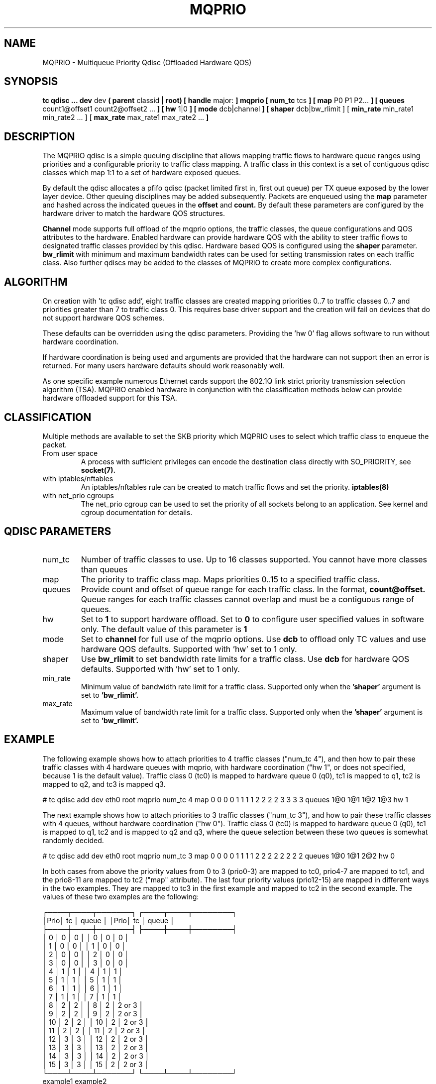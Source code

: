 .TH MQPRIO 8 "24 Sept 2013" "iproute2" "Linux"
.SH NAME
MQPRIO \- Multiqueue Priority Qdisc (Offloaded Hardware QOS)
.SH SYNOPSIS
.B tc qdisc ... dev
dev
.B  ( parent
classid
.B | root) [ handle
major:
.B ] mqprio [ num_tc
tcs
.B ] [ map
P0 P1 P2...
.B ] [ queues
count1@offset1 count2@offset2 ...
.B ] [ hw
1|0
.B ] [ mode
dcb|channel
.B ] [ shaper
dcb|bw_rlimit ] [
.B min_rate
min_rate1 min_rate2 ... ] [
.B max_rate
max_rate1 max_rate2 ...
.B ]


.SH DESCRIPTION
The MQPRIO qdisc is a simple queuing discipline that allows mapping
traffic flows to hardware queue ranges using priorities and a configurable
priority to traffic class mapping. A traffic class in this context is
a set of contiguous qdisc classes which map 1:1 to a set of hardware
exposed queues.

By default the qdisc allocates a pfifo qdisc (packet limited first in, first
out queue) per TX queue exposed by the lower layer device. Other queuing
disciplines may be added subsequently. Packets are enqueued using the
.B map
parameter and hashed across the indicated queues in the
.B offset
and
.B count.
By default these parameters are configured by the hardware
driver to match the hardware QOS structures.

.B Channel
mode supports full offload of the mqprio options, the traffic classes, the queue
configurations and QOS attributes to the hardware. Enabled hardware can provide
hardware QOS with the ability to steer traffic flows to designated traffic
classes provided by this qdisc. Hardware based QOS is configured using the
.B shaper
parameter.
.B bw_rlimit
with minimum and maximum bandwidth rates can be used for setting
transmission rates on each traffic class. Also further qdiscs may be added
to the classes of MQPRIO to create more complex configurations.

.SH ALGORITHM
On creation with 'tc qdisc add', eight traffic classes are created mapping
priorities 0..7 to traffic classes 0..7 and priorities greater than 7 to
traffic class 0. This requires base driver support and the creation will
fail on devices that do not support hardware QOS schemes.

These defaults can be overridden using the qdisc parameters. Providing
the 'hw 0' flag allows software to run without hardware coordination.

If hardware coordination is being used and arguments are provided that
the hardware can not support then an error is returned. For many users
hardware defaults should work reasonably well.

As one specific example numerous Ethernet cards support the 802.1Q
link strict priority transmission selection algorithm (TSA). MQPRIO
enabled hardware in conjunction with the classification methods below
can provide hardware offloaded support for this TSA.

.SH CLASSIFICATION
Multiple methods are available to set the SKB priority which MQPRIO
uses to select which traffic class to enqueue the packet.
.TP
From user space
A process with sufficient privileges can encode the destination class
directly with SO_PRIORITY, see
.BR socket(7).
.TP
with iptables/nftables
An iptables/nftables rule can be created to match traffic flows and
set the priority.
.BR iptables(8)
.TP
with net_prio cgroups
The net_prio cgroup can be used to set the priority of all sockets
belong to an application. See kernel and cgroup documentation for details.

.SH QDISC PARAMETERS
.TP
num_tc
Number of traffic classes to use. Up to 16 classes supported.
You cannot have more classes than queues

.TP
map
The priority to traffic class map. Maps priorities 0..15 to a specified
traffic class.

.TP
queues
Provide count and offset of queue range for each traffic class. In the
format,
.B count@offset.
Queue ranges for each traffic classes cannot overlap and must be a
contiguous range of queues.

.TP
hw
Set to
.B 1
to support hardware offload. Set to
.B 0
to configure user specified values in software only.
The default value of this parameter is
.B 1

.TP
mode
Set to
.B channel
for full use of the mqprio options. Use
.B dcb
to offload only TC values and use hardware QOS defaults. Supported with 'hw'
set to 1 only.

.TP
shaper
Use
.B bw_rlimit
to set bandwidth rate limits for a traffic class. Use
.B dcb
for hardware QOS defaults. Supported with 'hw' set to 1 only.

.TP
min_rate
Minimum value of bandwidth rate limit for a traffic class. Supported only when
the
.B 'shaper'
argument is set to
.B 'bw_rlimit'.

.TP
max_rate
Maximum value of bandwidth rate limit for a traffic class. Supported only when
the
.B 'shaper'
argument is set to
.B 'bw_rlimit'.


.SH EXAMPLE

The following example shows how to attach priorities to 4 traffic classes ("num_tc 4"),
and then how to pair these traffic classes with 4 hardware queues with mqprio,
with hardware coordination ("hw 1", or does not specified, because 1 is the default value).
Traffic class 0 (tc0) is mapped to hardware queue 0 (q0), tc1 is mapped to q1,
tc2 is mapped to q2, and tc3 is mapped q3.

.EX
# tc qdisc add dev eth0 root mqprio \
              num_tc 4 \
              map 0 0 0 0 1 1 1 1 2 2 2 2 3 3 3 3 \
              queues 1@0 1@1 1@2 1@3 \
              hw 1
.EE

The next example shows how to attach priorities to 3 traffic classes ("num_tc 3"),
and how to pair these traffic classes with 4 queues,
without hardware coordination ("hw 0").
Traffic class 0 (tc0) is mapped to hardware queue 0 (q0), tc1 is mapped to q1,
tc2 and is mapped to q2 and q3, where the queue selection between these
two queues is somewhat randomly decided.

.EX
# tc qdisc add dev eth0 root mqprio \
              num_tc 3 \
              map 0 0 0 0 1 1 1 1 2 2 2 2 2 2 2 2 \
              queues 1@0 1@1 2@2 \
              hw 0
.EE


In both cases from above the priority values from 0 to 3 (prio0-3) are
mapped to tc0, prio4-7 are mapped to tc1, and the
prio8-11 are mapped to tc2 ("map" attribute). The last four priority values
(prio12-15) are mapped in different ways in the two examples.
They are mapped to tc3 in the first example and mapped to tc2 in the second example.
The values of these two examples are the following:

 ┌────┬────┬───────┐  ┌────┬────┬────────┐
 │Prio│ tc │ queue │  │Prio│ tc │  queue │
 ├────┼────┼───────┤  ├────┼────┼────────┤
 │  0 │  0 │     0 │  │  0 │  0 │      0 │
 │  1 │  0 │     0 │  │  1 │  0 │      0 │
 │  2 │  0 │     0 │  │  2 │  0 │      0 │
 │  3 │  0 │     0 │  │  3 │  0 │      0 │
 │  4 │  1 │     1 │  │  4 │  1 │      1 │
 │  5 │  1 │     1 │  │  5 │  1 │      1 │
 │  6 │  1 │     1 │  │  6 │  1 │      1 │
 │  7 │  1 │     1 │  │  7 │  1 │      1 │
 │  8 │  2 │     2 │  │  8 │  2 │ 2 or 3 │
 │  9 │  2 │     2 │  │  9 │  2 │ 2 or 3 │
 │ 10 │  2 │     2 │  │ 10 │  2 │ 2 or 3 │
 │ 11 │  2 │     2 │  │ 11 │  2 │ 2 or 3 │
 │ 12 │  3 │     3 │  │ 12 │  2 │ 2 or 3 │
 │ 13 │  3 │     3 │  │ 13 │  2 │ 2 or 3 │
 │ 14 │  3 │     3 │  │ 14 │  2 │ 2 or 3 │
 │ 15 │  3 │     3 │  │ 15 │  2 │ 2 or 3 │
 └────┴────┴───────┘  └────┴────┴────────┘
       example1             example2


Another example of queue mapping is the following.
There are 5 traffic classes, and there are 8 hardware queues.

.EX
# tc qdisc add dev eth0 root mqprio \
              num_tc 5 \
              map 0 0 0 1 1 1 1 2 2 3 3 4 4 4 4 4 \
              queues 1@0 2@1 1@3 1@4 3@5
.EE

The value mapping is the following for this example:

        ┌───────┐
 tc0────┤Queue 0│◄────1@0
        ├───────┤
      ┌─┤Queue 1│◄────2@1
 tc1──┤ ├───────┤
      └─┤Queue 2│
        ├───────┤
 tc2────┤Queue 3│◄────1@3
        ├───────┤
 tc3────┤Queue 4│◄────1@4
        ├───────┤
      ┌─┤Queue 5│◄────3@5
      │ ├───────┤
 tc4──┼─┤Queue 6│
      │ ├───────┤
      └─┤Queue 7│
        └───────┘


.SH AUTHORS
John Fastabend, <john.r.fastabend@intel.com>
